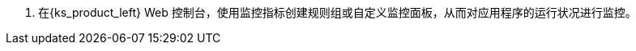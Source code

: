 // :ks_include_id: 9014ea6811834538b9c5b7fe24097a91
. 在{ks_product_left} Web 控制台，使用监控指标创建规则组或自定义监控面板，从而对应用程序的运行状况进行监控。
